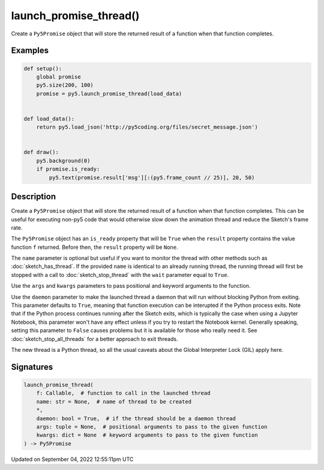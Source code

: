 launch_promise_thread()
=======================

Create a ``Py5Promise`` object that will store the returned result of a function when that function completes.

Examples
--------

.. raw:: html

    <div class="example-table">

.. raw:: html

    <div class="example-row"><div class="example-cell-image">

.. raw:: html

    </div><div class="example-cell-code">

.. code:: python

    def setup():
        global promise
        py5.size(200, 100)
        promise = py5.launch_promise_thread(load_data)


    def load_data():
        return py5.load_json('http://py5coding.org/files/secret_message.json')


    def draw():
        py5.background(0)
        if promise.is_ready:
            py5.text(promise.result['msg'][:(py5.frame_count // 25)], 20, 50)

.. raw:: html

    </div></div>

.. raw:: html

    </div>

Description
-----------

Create a ``Py5Promise`` object that will store the returned result of a function when that function completes. This can be useful for executing non-py5 code that would otherwise slow down the animation thread and reduce the Sketch's frame rate.

The ``Py5Promise`` object has an ``is_ready`` property that will be ``True`` when the ``result`` property contains the value function ``f`` returned. Before then, the ``result`` property will be ``None``.

The ``name`` parameter is optional but useful if you want to monitor the thread with other methods such as :doc:`sketch_has_thread`. If the provided ``name`` is identical to an already running thread, the running thread will first be stopped with a call to :doc:`sketch_stop_thread` with the ``wait`` parameter equal to ``True``.

Use the ``args`` and ``kwargs`` parameters to pass positional and keyword arguments to the function.

Use the ``daemon`` parameter to make the launched thread a daemon that will run without blocking Python from exiting. This parameter defaults to ``True``, meaning that function execution can be interupted if the Python process exits. Note that if the Python process continues running after the Sketch exits, which is typically the case when using a Jupyter Notebook, this parameter won't have any effect unless if you try to restart the Notebook kernel. Generally speaking, setting this parameter to ``False`` causes problems but it is available for those who really need it. See :doc:`sketch_stop_all_threads` for a better approach to exit threads.

The new thread is a Python thread, so all the usual caveats about the Global Interpreter Lock (GIL) apply here.

Signatures
----------

.. code:: python

    launch_promise_thread(
        f: Callable,  # function to call in the launched thread
        name: str = None,  # name of thread to be created
        *,
        daemon: bool = True,  # if the thread should be a daemon thread
        args: tuple = None,  # positional arguments to pass to the given function
        kwargs: dict = None  # keyword arguments to pass to the given function
    ) -> Py5Promise

Updated on September 04, 2022 12:55:11pm UTC

